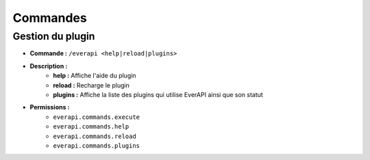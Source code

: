 ﻿=========
Commandes
=========

Gestion du plugin
-----------------
- **Commande :** ``/everapi <help|reload|plugins>``
- **Description :** 
	- **help :** Affiche l'aide du plugin
	- **reload :** Recharge le plugin
	- **plugins :** Affiche la liste des plugins qui utilise EverAPI ainsi que son statut
- **Permissions :** 
	- ``everapi.commands.execute``
	- ``everapi.commands.help``
	- ``everapi.commands.reload``
	- ``everapi.commands.plugins``
